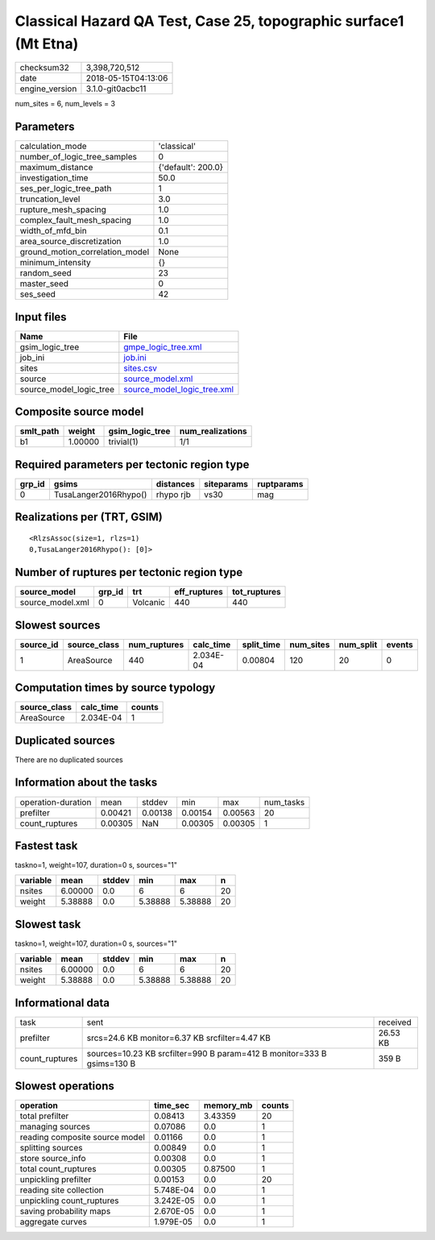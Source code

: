 Classical Hazard QA Test, Case 25, topographic surface1 (Mt Etna)
=================================================================

============== ===================
checksum32     3,398,720,512      
date           2018-05-15T04:13:06
engine_version 3.1.0-git0acbc11   
============== ===================

num_sites = 6, num_levels = 3

Parameters
----------
=============================== ==================
calculation_mode                'classical'       
number_of_logic_tree_samples    0                 
maximum_distance                {'default': 200.0}
investigation_time              50.0              
ses_per_logic_tree_path         1                 
truncation_level                3.0               
rupture_mesh_spacing            1.0               
complex_fault_mesh_spacing      1.0               
width_of_mfd_bin                0.1               
area_source_discretization      1.0               
ground_motion_correlation_model None              
minimum_intensity               {}                
random_seed                     23                
master_seed                     0                 
ses_seed                        42                
=============================== ==================

Input files
-----------
======================= ============================================================
Name                    File                                                        
======================= ============================================================
gsim_logic_tree         `gmpe_logic_tree.xml <gmpe_logic_tree.xml>`_                
job_ini                 `job.ini <job.ini>`_                                        
sites                   `sites.csv <sites.csv>`_                                    
source                  `source_model.xml <source_model.xml>`_                      
source_model_logic_tree `source_model_logic_tree.xml <source_model_logic_tree.xml>`_
======================= ============================================================

Composite source model
----------------------
========= ======= =============== ================
smlt_path weight  gsim_logic_tree num_realizations
========= ======= =============== ================
b1        1.00000 trivial(1)      1/1             
========= ======= =============== ================

Required parameters per tectonic region type
--------------------------------------------
====== ===================== ========= ========== ==========
grp_id gsims                 distances siteparams ruptparams
====== ===================== ========= ========== ==========
0      TusaLanger2016Rhypo() rhypo rjb vs30       mag       
====== ===================== ========= ========== ==========

Realizations per (TRT, GSIM)
----------------------------

::

  <RlzsAssoc(size=1, rlzs=1)
  0,TusaLanger2016Rhypo(): [0]>

Number of ruptures per tectonic region type
-------------------------------------------
================ ====== ======== ============ ============
source_model     grp_id trt      eff_ruptures tot_ruptures
================ ====== ======== ============ ============
source_model.xml 0      Volcanic 440          440         
================ ====== ======== ============ ============

Slowest sources
---------------
========= ============ ============ ========= ========== ========= ========= ======
source_id source_class num_ruptures calc_time split_time num_sites num_split events
========= ============ ============ ========= ========== ========= ========= ======
1         AreaSource   440          2.034E-04 0.00804    120       20        0     
========= ============ ============ ========= ========== ========= ========= ======

Computation times by source typology
------------------------------------
============ ========= ======
source_class calc_time counts
============ ========= ======
AreaSource   2.034E-04 1     
============ ========= ======

Duplicated sources
------------------
There are no duplicated sources

Information about the tasks
---------------------------
================== ======= ======= ======= ======= =========
operation-duration mean    stddev  min     max     num_tasks
prefilter          0.00421 0.00138 0.00154 0.00563 20       
count_ruptures     0.00305 NaN     0.00305 0.00305 1        
================== ======= ======= ======= ======= =========

Fastest task
------------
taskno=1, weight=107, duration=0 s, sources="1"

======== ======= ====== ======= ======= ==
variable mean    stddev min     max     n 
======== ======= ====== ======= ======= ==
nsites   6.00000 0.0    6       6       20
weight   5.38888 0.0    5.38888 5.38888 20
======== ======= ====== ======= ======= ==

Slowest task
------------
taskno=1, weight=107, duration=0 s, sources="1"

======== ======= ====== ======= ======= ==
variable mean    stddev min     max     n 
======== ======= ====== ======= ======= ==
nsites   6.00000 0.0    6       6       20
weight   5.38888 0.0    5.38888 5.38888 20
======== ======= ====== ======= ======= ==

Informational data
------------------
============== ====================================================================== ========
task           sent                                                                   received
prefilter      srcs=24.6 KB monitor=6.37 KB srcfilter=4.47 KB                         26.53 KB
count_ruptures sources=10.23 KB srcfilter=990 B param=412 B monitor=333 B gsims=130 B 359 B   
============== ====================================================================== ========

Slowest operations
------------------
============================== ========= ========= ======
operation                      time_sec  memory_mb counts
============================== ========= ========= ======
total prefilter                0.08413   3.43359   20    
managing sources               0.07086   0.0       1     
reading composite source model 0.01166   0.0       1     
splitting sources              0.00849   0.0       1     
store source_info              0.00308   0.0       1     
total count_ruptures           0.00305   0.87500   1     
unpickling prefilter           0.00153   0.0       20    
reading site collection        5.748E-04 0.0       1     
unpickling count_ruptures      3.242E-05 0.0       1     
saving probability maps        2.670E-05 0.0       1     
aggregate curves               1.979E-05 0.0       1     
============================== ========= ========= ======